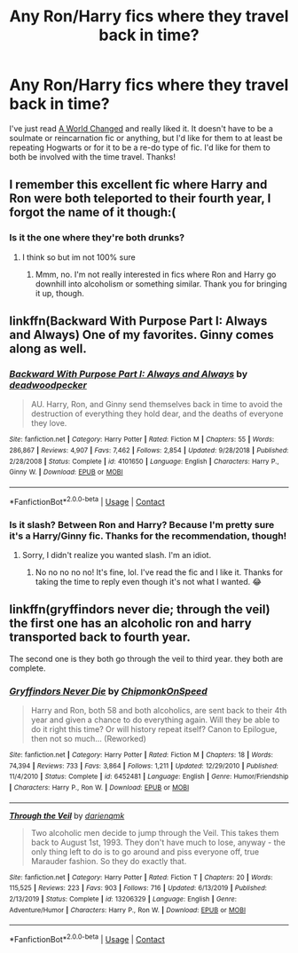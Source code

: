 #+TITLE: Any Ron/Harry fics where they travel back in time?

* Any Ron/Harry fics where they travel back in time?
:PROPERTIES:
:Author: CyberWolfWrites
:Score: 6
:DateUnix: 1608080500.0
:DateShort: 2020-Dec-16
:FlairText: Request
:END:
I've just read [[https://www.archiveofourown.org/works/8797351/chapters/20168260][A World Changed]] and really liked it. It doesn't have to be a soulmate or reincarnation fic or anything, but I'd like for them to at least be repeating Hogwarts or for it to be a re-do type of fic. I'd like for them to both be involved with the time travel. Thanks!


** I remember this excellent fic where Harry and Ron were both teleported to their fourth year, I forgot the name of it though:(
:PROPERTIES:
:Author: redpxtato
:Score: 1
:DateUnix: 1608135994.0
:DateShort: 2020-Dec-16
:END:

*** Is it the one where they're both drunks?
:PROPERTIES:
:Author: CyberWolfWrites
:Score: 0
:DateUnix: 1608136319.0
:DateShort: 2020-Dec-16
:END:

**** I think so but im not 100% sure
:PROPERTIES:
:Author: redpxtato
:Score: 1
:DateUnix: 1608136762.0
:DateShort: 2020-Dec-16
:END:

***** Mmm, no. I'm not really interested in fics where Ron and Harry go downhill into alcoholism or something similar. Thank you for bringing it up, though.
:PROPERTIES:
:Author: CyberWolfWrites
:Score: 1
:DateUnix: 1608140488.0
:DateShort: 2020-Dec-16
:END:


** linkffn(Backward With Purpose Part I: Always and Always) One of my favorites. Ginny comes along as well.
:PROPERTIES:
:Author: Wind_Through_Trees
:Score: 1
:DateUnix: 1608160641.0
:DateShort: 2020-Dec-17
:END:

*** [[https://www.fanfiction.net/s/4101650/1/][*/Backward With Purpose Part I: Always and Always/*]] by [[https://www.fanfiction.net/u/386600/deadwoodpecker][/deadwoodpecker/]]

#+begin_quote
  AU. Harry, Ron, and Ginny send themselves back in time to avoid the destruction of everything they hold dear, and the deaths of everyone they love.
#+end_quote

^{/Site/:} ^{fanfiction.net} ^{*|*} ^{/Category/:} ^{Harry} ^{Potter} ^{*|*} ^{/Rated/:} ^{Fiction} ^{M} ^{*|*} ^{/Chapters/:} ^{55} ^{*|*} ^{/Words/:} ^{286,867} ^{*|*} ^{/Reviews/:} ^{4,907} ^{*|*} ^{/Favs/:} ^{7,462} ^{*|*} ^{/Follows/:} ^{2,854} ^{*|*} ^{/Updated/:} ^{9/28/2018} ^{*|*} ^{/Published/:} ^{2/28/2008} ^{*|*} ^{/Status/:} ^{Complete} ^{*|*} ^{/id/:} ^{4101650} ^{*|*} ^{/Language/:} ^{English} ^{*|*} ^{/Characters/:} ^{Harry} ^{P.,} ^{Ginny} ^{W.} ^{*|*} ^{/Download/:} ^{[[http://www.ff2ebook.com/old/ffn-bot/index.php?id=4101650&source=ff&filetype=epub][EPUB]]} ^{or} ^{[[http://www.ff2ebook.com/old/ffn-bot/index.php?id=4101650&source=ff&filetype=mobi][MOBI]]}

--------------

*FanfictionBot*^{2.0.0-beta} | [[https://github.com/FanfictionBot/reddit-ffn-bot/wiki/Usage][Usage]] | [[https://www.reddit.com/message/compose?to=tusing][Contact]]
:PROPERTIES:
:Author: FanfictionBot
:Score: 1
:DateUnix: 1608160664.0
:DateShort: 2020-Dec-17
:END:


*** Is it slash? Between Ron and Harry? Because I'm pretty sure it's a Harry/Ginny fic. Thanks for the recommendation, though!
:PROPERTIES:
:Author: CyberWolfWrites
:Score: 1
:DateUnix: 1608167387.0
:DateShort: 2020-Dec-17
:END:

**** Sorry, I didn't realize you wanted slash. I'm an idiot.
:PROPERTIES:
:Author: Wind_Through_Trees
:Score: 2
:DateUnix: 1608167482.0
:DateShort: 2020-Dec-17
:END:

***** No no no no no! It's fine, lol. I've read the fic and I like it. Thanks for taking the time to reply even though it's not what I wanted. 😂
:PROPERTIES:
:Author: CyberWolfWrites
:Score: 3
:DateUnix: 1608171028.0
:DateShort: 2020-Dec-17
:END:


** linkffn(gryffindors never die; through the veil) the first one has an alcoholic ron and harry transported back to fourth year.

The second one is they both go through the veil to third year. they both are complete.
:PROPERTIES:
:Author: vidwat-
:Score: 1
:DateUnix: 1608907746.0
:DateShort: 2020-Dec-25
:END:

*** [[https://www.fanfiction.net/s/6452481/1/][*/Gryffindors Never Die/*]] by [[https://www.fanfiction.net/u/1004602/ChipmonkOnSpeed][/ChipmonkOnSpeed/]]

#+begin_quote
  Harry and Ron, both 58 and both alcoholics, are sent back to their 4th year and given a chance to do everything again. Will they be able to do it right this time? Or will history repeat itself? Canon to Epilogue, then not so much... (Reworked)
#+end_quote

^{/Site/:} ^{fanfiction.net} ^{*|*} ^{/Category/:} ^{Harry} ^{Potter} ^{*|*} ^{/Rated/:} ^{Fiction} ^{M} ^{*|*} ^{/Chapters/:} ^{18} ^{*|*} ^{/Words/:} ^{74,394} ^{*|*} ^{/Reviews/:} ^{733} ^{*|*} ^{/Favs/:} ^{3,864} ^{*|*} ^{/Follows/:} ^{1,211} ^{*|*} ^{/Updated/:} ^{12/29/2010} ^{*|*} ^{/Published/:} ^{11/4/2010} ^{*|*} ^{/Status/:} ^{Complete} ^{*|*} ^{/id/:} ^{6452481} ^{*|*} ^{/Language/:} ^{English} ^{*|*} ^{/Genre/:} ^{Humor/Friendship} ^{*|*} ^{/Characters/:} ^{Harry} ^{P.,} ^{Ron} ^{W.} ^{*|*} ^{/Download/:} ^{[[http://www.ff2ebook.com/old/ffn-bot/index.php?id=6452481&source=ff&filetype=epub][EPUB]]} ^{or} ^{[[http://www.ff2ebook.com/old/ffn-bot/index.php?id=6452481&source=ff&filetype=mobi][MOBI]]}

--------------

[[https://www.fanfiction.net/s/13206329/1/][*/Through the Veil/*]] by [[https://www.fanfiction.net/u/12022188/darienqmk][/darienqmk/]]

#+begin_quote
  Two alcoholic men decide to jump through the Veil. This takes them back to August 1st, 1993. They don't have much to lose, anyway - the only thing left to do is to go around and piss everyone off, true Marauder fashion. So they do exactly that.
#+end_quote

^{/Site/:} ^{fanfiction.net} ^{*|*} ^{/Category/:} ^{Harry} ^{Potter} ^{*|*} ^{/Rated/:} ^{Fiction} ^{T} ^{*|*} ^{/Chapters/:} ^{20} ^{*|*} ^{/Words/:} ^{115,525} ^{*|*} ^{/Reviews/:} ^{223} ^{*|*} ^{/Favs/:} ^{903} ^{*|*} ^{/Follows/:} ^{716} ^{*|*} ^{/Updated/:} ^{6/13/2019} ^{*|*} ^{/Published/:} ^{2/13/2019} ^{*|*} ^{/Status/:} ^{Complete} ^{*|*} ^{/id/:} ^{13206329} ^{*|*} ^{/Language/:} ^{English} ^{*|*} ^{/Genre/:} ^{Adventure/Humor} ^{*|*} ^{/Characters/:} ^{Harry} ^{P.,} ^{Ron} ^{W.} ^{*|*} ^{/Download/:} ^{[[http://www.ff2ebook.com/old/ffn-bot/index.php?id=13206329&source=ff&filetype=epub][EPUB]]} ^{or} ^{[[http://www.ff2ebook.com/old/ffn-bot/index.php?id=13206329&source=ff&filetype=mobi][MOBI]]}

--------------

*FanfictionBot*^{2.0.0-beta} | [[https://github.com/FanfictionBot/reddit-ffn-bot/wiki/Usage][Usage]] | [[https://www.reddit.com/message/compose?to=tusing][Contact]]
:PROPERTIES:
:Author: FanfictionBot
:Score: 1
:DateUnix: 1608907781.0
:DateShort: 2020-Dec-25
:END:
